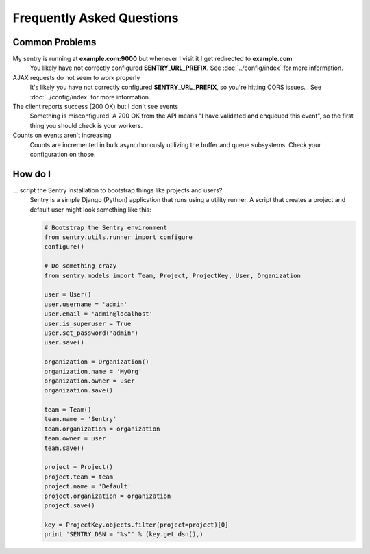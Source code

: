 Frequently Asked Questions
==========================

Common Problems
---------------

My sentry is running at **example.com:9000** but whenever I visit it I get redirected to **example.com**
  You likely have not correctly configured **SENTRY_URL_PREFIX**. See
  :doc:`../config/index` for more information.

AJAX requests do not seem to work properly
  It's likely you have not correctly configured **SENTRY_URL_PREFIX**, so
  you're hitting CORS issues. . See :doc:`../config/index` for more information.

The client reports success (200 OK) but I don't see events
  Something is misconfigured. A 200 OK from the API means "I have validated and enqueued this event", so
  the first thing you should check is your workers.

Counts on events aren't increasing
  Counts are incremented in bulk asyncrhonously utilizing the buffer and queue subsystems. Check your configuration on those.


How do I
--------

... script the Sentry installation to bootstrap things like projects and users?
  Sentry is a simple Django (Python) application that runs using a utility
  runner. A script that creates a project and default user might look something
  like this:

  .. code-block:: python

     # Bootstrap the Sentry environment
     from sentry.utils.runner import configure
     configure()

     # Do something crazy
     from sentry.models import Team, Project, ProjectKey, User, Organization

     user = User()
     user.username = 'admin'
     user.email = 'admin@localhost'
     user.is_superuser = True
     user.set_password('admin')
     user.save()

     organization = Organization()
     organization.name = 'MyOrg'
     organization.owner = user
     organization.save()

     team = Team()
     team.name = 'Sentry'
     team.organization = organization
     team.owner = user
     team.save()

     project = Project()
     project.team = team
     project.name = 'Default'
     project.organization = organization
     project.save()

     key = ProjectKey.objects.filter(project=project)[0]
     print 'SENTRY_DSN = "%s"' % (key.get_dsn(),)
